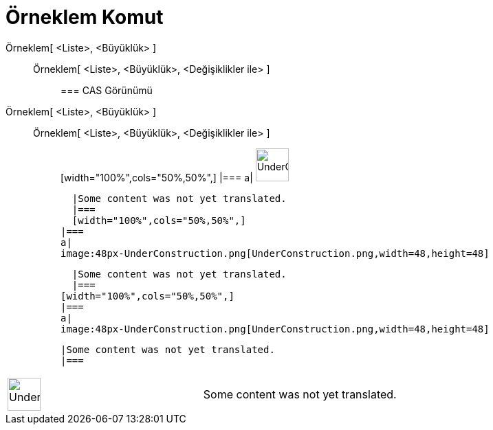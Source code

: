 = Örneklem Komut
:page-en: commands/Sample
ifdef::env-github[:imagesdir: /tr/modules/ROOT/assets/images]

Örneklem[ <Liste>, <Büyüklük> ]::
  Örneklem[ <Liste>, <Büyüklük>, <Değişiklikler ile> ];;
    === CAS Görünümü
      Örneklem[ <Liste>, <Büyüklük> ]::
      Örneklem[ <Liste>, <Büyüklük>, <Değişiklikler ile> ];;
          [width="100%",cols="50%,50%",]
      |===
      a|
      image:48px-UnderConstruction.png[UnderConstruction.png,width=48,height=48]

      |Some content was not yet translated.
      |===
      [width="100%",cols="50%,50%",]
    |===
    a|
    image:48px-UnderConstruction.png[UnderConstruction.png,width=48,height=48]

    |Some content was not yet translated.
    |===
  [width="100%",cols="50%,50%",]
  |===
  a|
  image:48px-UnderConstruction.png[UnderConstruction.png,width=48,height=48]

  |Some content was not yet translated.
  |===

[width="100%",cols="50%,50%",]
|===
a|
image:48px-UnderConstruction.png[UnderConstruction.png,width=48,height=48]

|Some content was not yet translated.
|===
